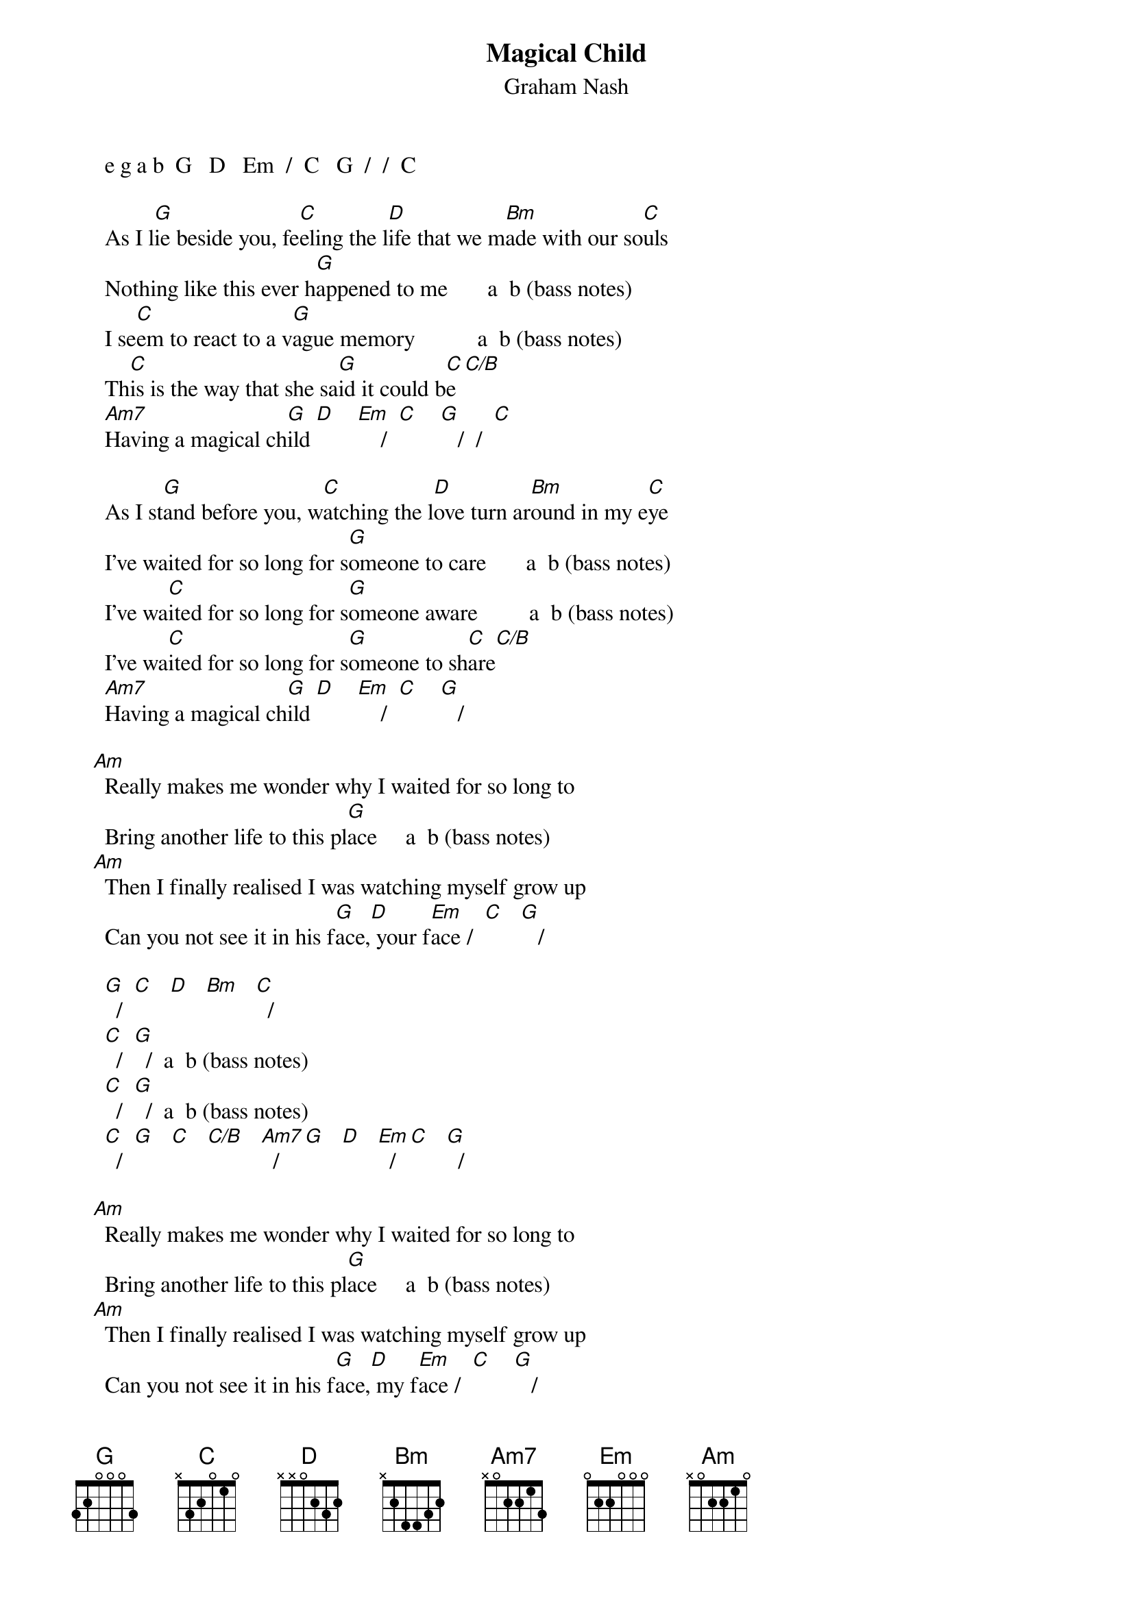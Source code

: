 # From: Mick Anderson (micka@jolt.mpx.com.au)
{t:Magical Child}
{st:Graham Nash}

     e g a b  G   D   Em  /  C   G  /  /  C

     As I l[G]ie beside you, fe[C]eling the l[D]ife that we m[Bm]ade with our so[C]uls
     Nothing like this ever h[G]appened to me       a  b (bass notes)
     I se[C]em to react to a v[G]ague memory           a  b (bass notes)
     Th[C]is is the way that she sa[G]id it could b[C]e[C/B]
     [Am7]Having a magical ch[G]ild [D]    [Em]    /  [C]    [G]   /  /  [C] 

     As I st[G]and before you, w[C]atching the l[D]ove turn ar[Bm]ound in my e[C]ye
     I've waited for so long for s[G]omeone to care       a  b (bass notes)
     I've wa[C]ited for so long for s[G]omeone aware         a  b (bass notes)
     I've wa[C]ited for so long for s[G]omeone to sh[C]are[C/B]
     [Am7]Having a magical ch[G]ild [D]    [Em]    /  [C]    [G]   /

   [Am]  Really makes me wonder why I waited for so long to
     Bring another life to this pl[G]ace     a  b (bass notes)
   [Am]  Then I finally realised I was watching myself grow up
     Can you not see it in his f[G]ace,[D] your f[Em]ace /  [C]   [G]   /

     [G]  /  [C]   [D]   [Bm]   [C]  /
     [C]  /  [G]  /  a  b (bass notes)
     [C]  /  [G]  /  a  b (bass notes)
     [C]  /  [G]   [C]   [C/B]   [Am7]  /  [G]   [D]   [Em]  /  [C]   [G]  /

   [Am]  Really makes me wonder why I waited for so long to
     Bring another life to this pl[G]ace     a  b (bass notes)
   [Am]  Then I finally realised I was watching myself grow up
     Can you not see it in his f[G]ace,[D] my f[Em]ace /  [C]    [G]   /

     As I l[G]ie beside you, fe[C]eling the l[D]ife that we m[Bm]ade with our so[C]uls
     Nothing like this ever h[G]appened to me       a  b (bass notes)
     I se[C]em to be reacting to a v[G]ague memory     a  b (bass notes)
     Th[C]is is the way that she sa[G]id it could b[C]e   [C/B]      [Am7]     /

     [Am7]Having a magical ch[G]ild,[D] child[Em], child[C]    [G] 

